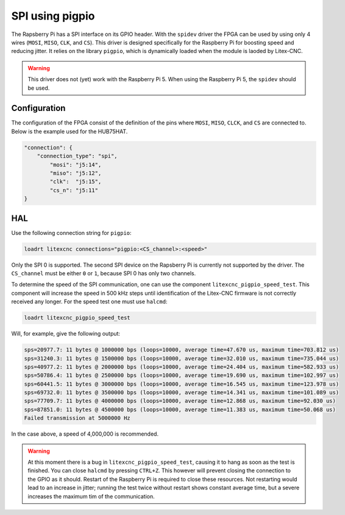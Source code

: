 ================
SPI using pigpio
================

The Rapsberry Pi has a SPI interface on its GPIO header. With the ``spidev`` driver the
FPGA can be used by using only 4 wires (``MOSI``, ``MISO``, ``CLK``, and ``CS``). This
driver is designed specifically for the Raspberry Pi for boosting speed and reducing
jitter. It relies on the library ``pigpio``, which is dynamically loaded when the module
is laoded by Litex-CNC.

.. image:: images/Raspberry-Pi-GPIO-Header-with-Photo.png
   :width: 600
   :alt: HUB-75 sinking input PCB - front

.. warning::
    This driver does not (yet) work with the Raspberry Pi 5. When using the Raspberry Pi 5, the
    ``spidev`` should be used.

.. info::
    SPI uses 4 separate connections to communicate with the target device. These connections
    are the serial clock (``CLK``), Master Input Slave Output (``MISO``), Master Output Slave
    Input (``MOSI``) and Chip Select (``CS``):

    - The clock pin sends pulses at a regular frequency, the speed at which the Raspberry Pi
      and SPI device agree to transfer data to each other. For the ADC, clock pulses are sampled
      on their rising edge, on the transition from low to high.
    - The MISO pin is a data pin used for the master (in this case the Raspberry Pi) to receive
      data from the FPGA. Data is read from the bus after every clock pulse.
    - The MOSI pin sends data from the Raspberry Pi to the ADC. The FPGA will take the value of
      the bus on the rising edge of the clock. This means the value must be set before the clock
      is pulsed.
    - Finally, the Chip Select line chooses which particular SPI device is in use. If there are
      multiple SPI devices, they can all share the same CLK, MOSI, and MISO. However, only the
      selected device has the Chip Select line set low, while all other devices have their CS
      lines set high. A high Chip Select line tells the SPI device to ignore all of the commands
      and traffic on the rest of the bus.

Configuration
=============

The configuration of the FPGA consist of the definition of the pins where ``MOSI``, ``MISO``,
``CLCK``, and ``CS`` are connected to. Below is the example used for the HUB75HAT.

.. code-block:: json

    "connection": {
        "connection_type": "spi",
            "mosi": "j5:14",
            "miso": "j5:12",
            "clk":  "j5:15",
            "cs_n": "j5:11"
    }

.. info::
    The FPGA is defined as slave. This means that the pins ``MOSI``, ``MISO``, and ``CS``
    are inputs. This might require modification of the buffers on the card. 

HAL
===

Use the following connection string for ``pigpio``:

.. code-block::

    loadrt litexcnc connections="pigpio:<CS_channel>:<speed>"

Only the SPI 0 is supported. The second SPI device on the Rapsberry Pi is currently not supported
by the driver. The ``CS_channel`` must be either ``0`` or ``1``, because SPI 0 has only two channels.

To determine the speed of the SPI communication, one can use the component
``litexcnc_pigpio_speed_test``. This component will increase the speed in 500 kHz steps until
identification of the Litex-CNC firmware is not correctly received any longer. For the speed
test one must use ``halcmd``:

.. code-block::

    loadrt litexcnc_pigpio_speed_test

Will, for example, give the following output:

.. code-block::

    sps=20977.7: 11 bytes @ 1000000 bps (loops=10000, average time=47.670 us, maximum time=703.812 us)
    sps=31240.3: 11 bytes @ 1500000 bps (loops=10000, average time=32.010 us, maximum time=735.044 us)
    sps=40977.2: 11 bytes @ 2000000 bps (loops=10000, average time=24.404 us, maximum time=582.933 us)
    sps=50786.4: 11 bytes @ 2500000 bps (loops=10000, average time=19.690 us, maximum time=102.997 us)
    sps=60441.5: 11 bytes @ 3000000 bps (loops=10000, average time=16.545 us, maximum time=123.978 us)
    sps=69732.0: 11 bytes @ 3500000 bps (loops=10000, average time=14.341 us, maximum time=101.089 us)
    sps=77709.7: 11 bytes @ 4000000 bps (loops=10000, average time=12.868 us, maximum time=92.030 us)
    sps=87851.0: 11 bytes @ 4500000 bps (loops=10000, average time=11.383 us, maximum time=50.068 us)
    Failed transmission at 5000000 Hz

In the case above, a speed of 4,000,000 is recommended.

.. info::
    Because ``litexcnc_pigpio_speed_test`` is doing the test when the module is loaded, the
    loading can take too much time for ``halcmd``, which will give the message ``Waiting for component 
    'litexcnc_pigpio_speed_test' to become ready.....Waited 3 seconds for master.  giving up.``. This 
    behavior is expected, and the message can be safely ignored.

.. warning::
    At this moment there is a bug in ``litexcnc_pigpio_speed_test``, causing it to hang as soon as the
    test is finished. You can close ``halcmd`` by pressing ``CTRL+Z``. This however will prevent closing
    the connection to the GPIO as it should. Restart of the Raspberry Pi is required to close these
    resources. Not restarting would lead to an increase in jitter; running the test twice without restart
    shows constant average time, but a severe increases the maximum tim of the communication.

